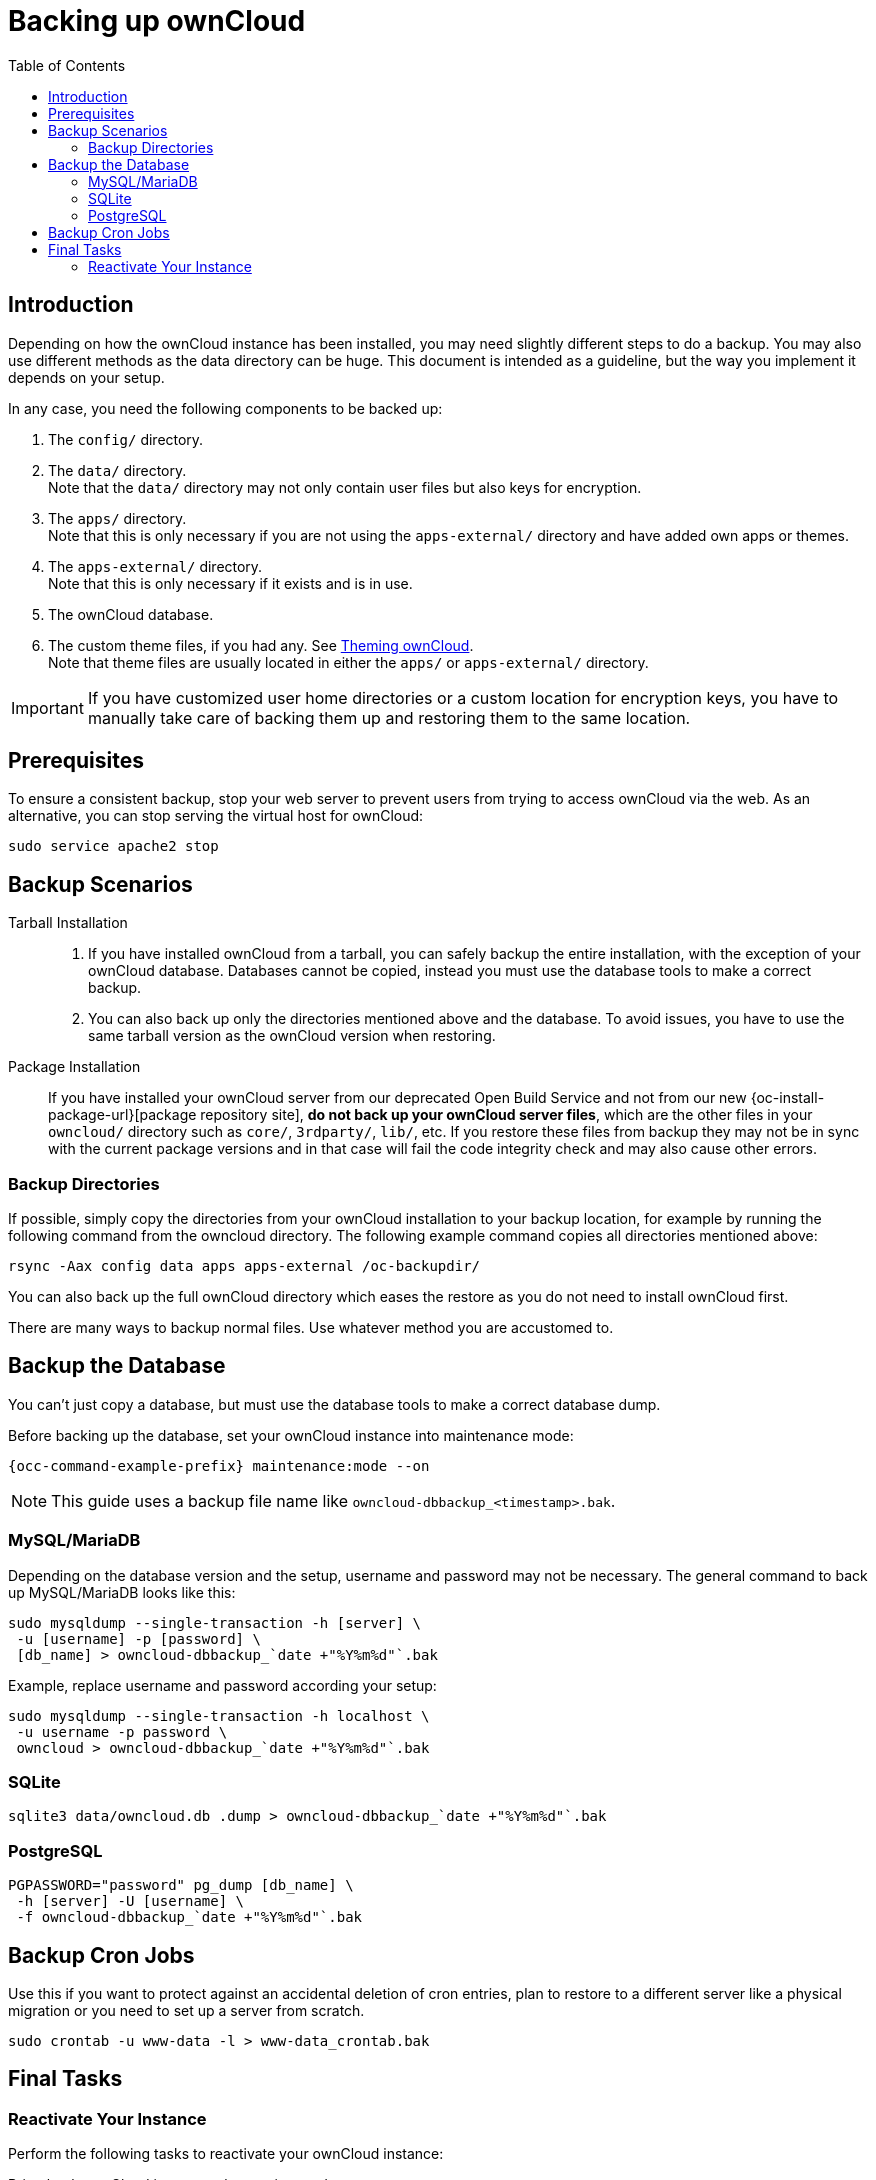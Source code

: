 = Backing up ownCloud
:toc: right
:page-aliases: go/admin-backup.adoc, \
maintenance/backup.adoc, \
maintenance/backup_and_restore/index.adoc

== Introduction

Depending on how the ownCloud instance has been installed, you may need slightly different steps to do a backup. You may also use different methods as the data directory can be huge. This document is intended as a guideline, but the way you implement it depends on your setup.

In any case, you need the following components to be backed up:

.  The `config/` directory.
.  The `data/` directory. +
Note that the `data/` directory may not only contain user files but also keys for encryption.
.  The `apps/` directory. +
Note that this is only necessary if you are not using the `apps-external/` directory and have added own apps or themes.
.  The `apps-external/` directory. +
Note that this is only necessary if it exists and is in use.
.  The ownCloud database.
.  The custom theme files, if you had any. See xref:developer_manual:core/theming.adoc[Theming ownCloud]. +
Note that theme files are usually located in either the `apps/` or `apps-external/` directory.

IMPORTANT: If you have customized user home directories or a custom location for encryption keys, you have to manually take care of backing them up and restoring them to the same location.

== Prerequisites

To ensure a consistent backup, stop your web server to prevent users from trying to access ownCloud via the web. As an alternative, you can stop serving the virtual host for ownCloud:

[source,bash,subs="attributes+"]
----
sudo service apache2 stop
----

== Backup Scenarios

Tarball Installation::
. If you have installed ownCloud from a tarball, you can safely backup the entire installation, with the exception of your ownCloud database. Databases cannot be copied, instead you must use the database tools to make a correct backup.

. You can also back up only the directories mentioned above and the database. To avoid issues, you have to use the same tarball version as the ownCloud version when restoring.

Package Installation::
If you have installed your ownCloud server from our deprecated Open Build Service and not from our new {oc-install-package-url}[package repository site], *do not back up your ownCloud server files*, which are the other files in your `owncloud/` directory such as `core/`, `3rdparty/`, `lib/`, etc. If you restore these files from backup they may not be in sync with the current package versions and in that case will fail the code integrity check and may also cause other errors.

//missing docker...
//If you are running ownCloud in a docker container, refer to //xref:installation/docker/index.adoc#upgrading-owncloud-on-docker[Upgrading ownCloud on docker].

=== Backup Directories

If possible, simply copy the directories from your ownCloud installation to your backup location, for example by running the following command from the owncloud directory. The following example command copies all directories mentioned above:

[source,bash]
----
rsync -Aax config data apps apps-external /oc-backupdir/
----

You can also back up the full ownCloud directory which eases the restore as you do not need to install ownCloud first.

There are many ways to backup normal files. Use whatever method you are accustomed to.

== Backup the Database

You can't just copy a database, but must use the database tools to make a correct database dump.

Before backing up the database, set your ownCloud instance into maintenance mode:

[source,bash,subs="attributes+"]
----
{occ-command-example-prefix} maintenance:mode --on
----

NOTE: This guide uses a backup file name like `owncloud-dbbackup_<timestamp>.bak`.

=== MySQL/MariaDB

Depending on the database version and the setup, username and password may not be necessary. The general command to back up MySQL/MariaDB looks like this:

[source,bash]
----
sudo mysqldump --single-transaction -h [server] \
 -u [username] -p [password] \
 [db_name] > owncloud-dbbackup_`date +"%Y%m%d"`.bak
----

Example, replace username and password according your setup:

[source,bash]
----
sudo mysqldump --single-transaction -h localhost \
 -u username -p password \
 owncloud > owncloud-dbbackup_`date +"%Y%m%d"`.bak
----

=== SQLite

[source,bash]
----
sqlite3 data/owncloud.db .dump > owncloud-dbbackup_`date +"%Y%m%d"`.bak
----

=== PostgreSQL

[source,postgresql]
----
PGPASSWORD="password" pg_dump [db_name] \
 -h [server] -U [username] \
 -f owncloud-dbbackup_`date +"%Y%m%d"`.bak
----

== Backup Cron Jobs

Use this if you want to protect against an accidental deletion of cron entries, plan to restore to a different server like a physical migration or you need to set up a server from scratch.

[source,bash]
----
sudo crontab -u www-data -l > www-data_crontab.bak
----

== Final Tasks

=== Reactivate Your Instance

Perform the following tasks to reactivate your ownCloud instance:

.Bring back ownCloud into normal operation mode
[source,bash,subs="attributes+"]
----
{occ-command-example-prefix} maintenance:mode --off
----

.Enable browser access
Start your web server, or alternatively enable the virtual host serving ownCloud:
[source,bash]
----
sudo service apache2 start
----
